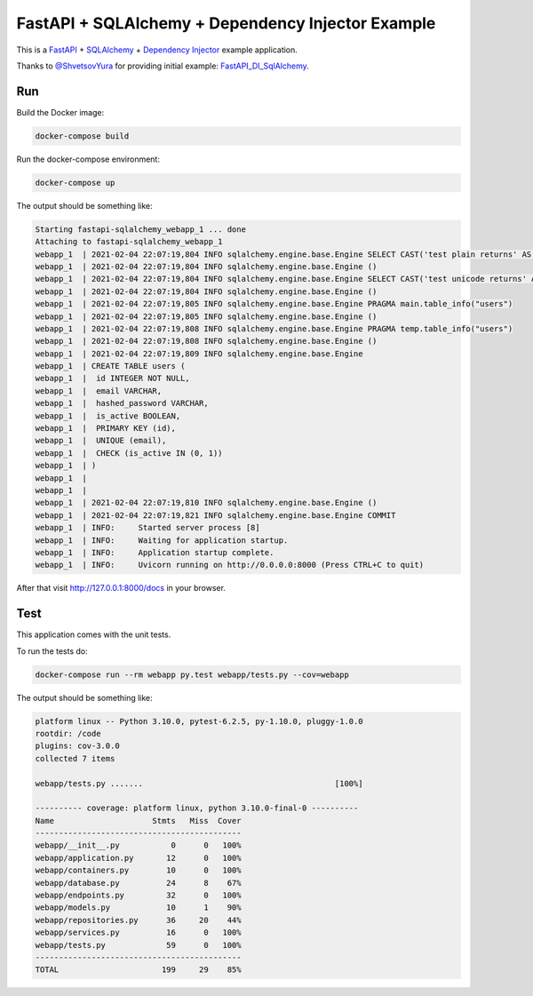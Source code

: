 FastAPI + SQLAlchemy + Dependency Injector Example
==================================================

This is a `FastAPI <https://fastapi.tiangolo.com/>`_ +
`SQLAlchemy <https://www.sqlalchemy.org/>`_ +
`Dependency Injector <https://python-dependency-injector.ets-labs.org/>`_ example application.

Thanks to `@ShvetsovYura <https://github.com/ShvetsovYura>`_ for providing initial example:
`FastAPI_DI_SqlAlchemy <https://github.com/ShvetsovYura/FastAPI_DI_SqlAlchemy>`_.

Run
---

Build the Docker image:

.. code-block:: bash

   docker-compose build

Run the docker-compose environment:

.. code-block:: bash

    docker-compose up

The output should be something like:

.. code-block::

   Starting fastapi-sqlalchemy_webapp_1 ... done
   Attaching to fastapi-sqlalchemy_webapp_1
   webapp_1  | 2021-02-04 22:07:19,804 INFO sqlalchemy.engine.base.Engine SELECT CAST('test plain returns' AS VARCHAR(60)) AS anon_1
   webapp_1  | 2021-02-04 22:07:19,804 INFO sqlalchemy.engine.base.Engine ()
   webapp_1  | 2021-02-04 22:07:19,804 INFO sqlalchemy.engine.base.Engine SELECT CAST('test unicode returns' AS VARCHAR(60)) AS anon_1
   webapp_1  | 2021-02-04 22:07:19,804 INFO sqlalchemy.engine.base.Engine ()
   webapp_1  | 2021-02-04 22:07:19,805 INFO sqlalchemy.engine.base.Engine PRAGMA main.table_info("users")
   webapp_1  | 2021-02-04 22:07:19,805 INFO sqlalchemy.engine.base.Engine ()
   webapp_1  | 2021-02-04 22:07:19,808 INFO sqlalchemy.engine.base.Engine PRAGMA temp.table_info("users")
   webapp_1  | 2021-02-04 22:07:19,808 INFO sqlalchemy.engine.base.Engine ()
   webapp_1  | 2021-02-04 22:07:19,809 INFO sqlalchemy.engine.base.Engine
   webapp_1  | CREATE TABLE users (
   webapp_1  | 	id INTEGER NOT NULL,
   webapp_1  | 	email VARCHAR,
   webapp_1  | 	hashed_password VARCHAR,
   webapp_1  | 	is_active BOOLEAN,
   webapp_1  | 	PRIMARY KEY (id),
   webapp_1  | 	UNIQUE (email),
   webapp_1  | 	CHECK (is_active IN (0, 1))
   webapp_1  | )
   webapp_1  |
   webapp_1  |
   webapp_1  | 2021-02-04 22:07:19,810 INFO sqlalchemy.engine.base.Engine ()
   webapp_1  | 2021-02-04 22:07:19,821 INFO sqlalchemy.engine.base.Engine COMMIT
   webapp_1  | INFO:     Started server process [8]
   webapp_1  | INFO:     Waiting for application startup.
   webapp_1  | INFO:     Application startup complete.
   webapp_1  | INFO:     Uvicorn running on http://0.0.0.0:8000 (Press CTRL+C to quit)

After that visit http://127.0.0.1:8000/docs in your browser.

Test
----

This application comes with the unit tests.

To run the tests do:

.. code-block:: bash

   docker-compose run --rm webapp py.test webapp/tests.py --cov=webapp

The output should be something like:

.. code-block::

   platform linux -- Python 3.10.0, pytest-6.2.5, py-1.10.0, pluggy-1.0.0
   rootdir: /code
   plugins: cov-3.0.0
   collected 7 items

   webapp/tests.py .......                                         [100%]

   ---------- coverage: platform linux, python 3.10.0-final-0 ----------
   Name                     Stmts   Miss  Cover
   --------------------------------------------
   webapp/__init__.py           0      0   100%
   webapp/application.py       12      0   100%
   webapp/containers.py        10      0   100%
   webapp/database.py          24      8    67%
   webapp/endpoints.py         32      0   100%
   webapp/models.py            10      1    90%
   webapp/repositories.py      36     20    44%
   webapp/services.py          16      0   100%
   webapp/tests.py             59      0   100%
   --------------------------------------------
   TOTAL                      199     29    85%
